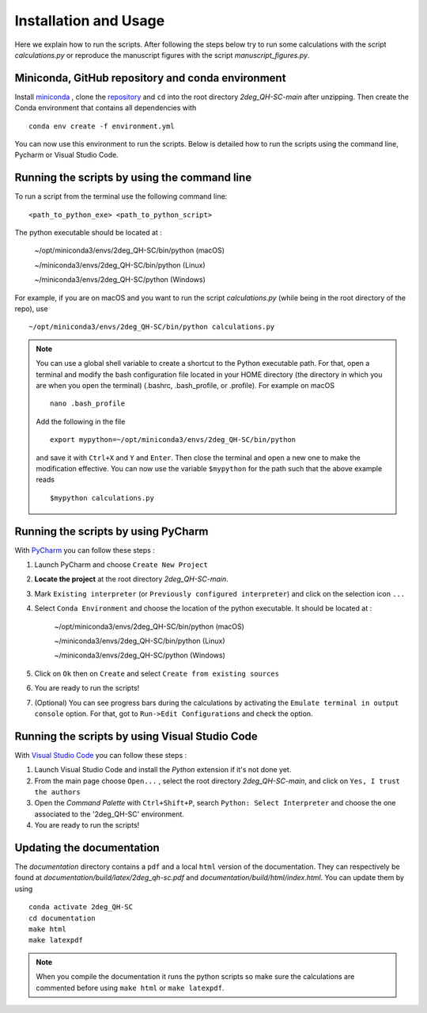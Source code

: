 
Installation and Usage
----------------------

Here we explain how to run the scripts. 
After following the steps below try to run some calculations 
with the script *calculations.py* or reproduce the manuscript 
figures with the script *manuscript_figures.py*. 



Miniconda, GitHub repository and conda environment
~~~~~~~~~~~~~~~~~~~~~~~~~~~~~~~~~~~~~~~~~~~~~~~~~~

Install `miniconda <http://conda.pydata.org/miniconda.html/>`_
, clone the `repository <https://github.com/akdavid/2deg_QH-SC/>`_
and ``cd`` into the root directory *2deg_QH-SC-main* after unzipping.
Then create the Conda environment that contains all dependencies with ::

   conda env create -f environment.yml


You can now use this environment to run the scripts.
Below is detailed how to run the scripts using the command line,
Pycharm or Visual Studio Code.


Running the scripts by using the command line
~~~~~~~~~~~~~~~~~~~~~~~~~~~~~~~~~~~~~~~~~~~~~

To run a script from the terminal use the following command line: ::

   <path_to_python_exe> <path_to_python_script>

The python executable  should be located at :

      ~/opt/miniconda3/envs/2deg_QH-SC/bin/python (macOS)

      ~/miniconda3/envs/2deg_QH-SC/bin/python (Linux)

      ~/miniconda3/envs/2deg_QH-SC/python (Windows)

For example, if you are on macOS and you want to run the script
*calculations.py* (while being in the root directory of the repo), use ::

    ~/opt/miniconda3/envs/2deg_QH-SC/bin/python calculations.py


.. NOTE::

   You can use a global shell variable to create a shortcut to the Python executable path.
   For that, open a terminal and modify the bash configuration file located in your 
   HOME directory (the directory in which you are when you open the terminal)
   (.bashrc, .bash_profile, or .profile). For example on macOS ::
 
       nano .bash_profile

   Add the following in the file ::
   
       export mypython=~/opt/miniconda3/envs/2deg_QH-SC/bin/python

   and save it with ``Ctrl+X`` and ``Y`` and ``Enter``. 
   Then close the terminal and open a new one to make the modification effective. 
   You can now use the variable ``$mypython``
   for the path such that the above example reads ::
   
       $mypython calculations.py


Running the scripts by using PyCharm
~~~~~~~~~~~~~~~~~~~~~~~~~~~~~~~~~~~~

With `PyCharm <https://www.jetbrains.com/pycharm/download/>`_ you can follow these steps :

1. Launch PyCharm and choose ``Create New Project`` 
2. **Locate the project** at the root directory *2deg_QH-SC-main*.
3. Mark ``Existing interpreter`` (or ``Previously configured interpreter``)
   and click on the selection icon ``...``
4. Select ``Conda Environment`` and choose the location of the python executable.
   It should be located at :

      ~/opt/miniconda3/envs/2deg_QH-SC/bin/python (macOS)

      ~/miniconda3/envs/2deg_QH-SC/bin/python (Linux)

      ~/miniconda3/envs/2deg_QH-SC/python (Windows)

5. Click on ``Ok`` then on ``Create`` and select ``Create from existing sources``
6. You are ready to run the scripts!
7. (Optional) You can see progress bars during the calculations by activating the
   ``Emulate terminal in output console`` option. For that, got to ``Run->Edit Configurations``
   and check the option.



Running the scripts by using Visual Studio Code
~~~~~~~~~~~~~~~~~~~~~~~~~~~~~~~~~~~~~~~~~~~~~~~

With `Visual Studio Code <https://code.visualstudio.com/download/>`_ you can follow these steps :

1. Launch Visual Studio Code and install the *Python* extension if it's not done yet.
2. From the main page choose ``Open...`` , select the root directory *2deg_QH-SC-main*, and click on
   ``Yes, I trust the authors``
3. Open the *Command Palette* with ``Ctrl+Shift+P``, search
   ``Python: Select Interpreter`` and choose the one associated to the '2deg_QH-SC'
   environment.
4. You are ready to run the scripts!



Updating the documentation
~~~~~~~~~~~~~~~~~~~~~~~~~~

The *documentation* directory contains a ``pdf`` and a local ``html`` version of the documentation.
They can respectively be found at *documentation/build/latex/2deg_qh-sc.pdf*
and *documentation/build/html/index.html*. You can update them by using ::

   conda activate 2deg_QH-SC
   cd documentation
   make html
   make latexpdf


.. NOTE::

   When you compile the documentation it runs the python scripts so make sure
   the calculations are commented before using ``make html`` or ``make latexpdf``.
